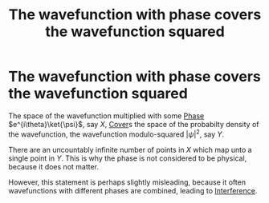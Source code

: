 :PROPERTIES:
:ID:       439233ec-f391-41ed-8179-05472fbc09a2
:END:
#+title: The wavefunction with phase covers the wavefunction squared
#+filetags: anyons geometric_phase

* The wavefunction with phase covers the wavefunction squared

The space of the wavefunction multiplied with some  [[file:20210511130045-geometric_phase.org][Phase]]  $e^{i\theta}\ket{\psi}$, say $X$, [[file:20210516212245-cover.org][Cover]]s the space of the probabilty density of the wavefunction, the wavefunction modulo-squared $|\psi|^2$, say $Y$.

There are an uncountably infinite number of points in $X$ which map unto a single point in $Y$. This is why the phase is not considered to be physical, because it does not matter.

However, this statement is perhaps slightly misleading, because it often wavefunctions with different phases are combined, leading to [[file:20210511115231-interference.org][Interference]].
